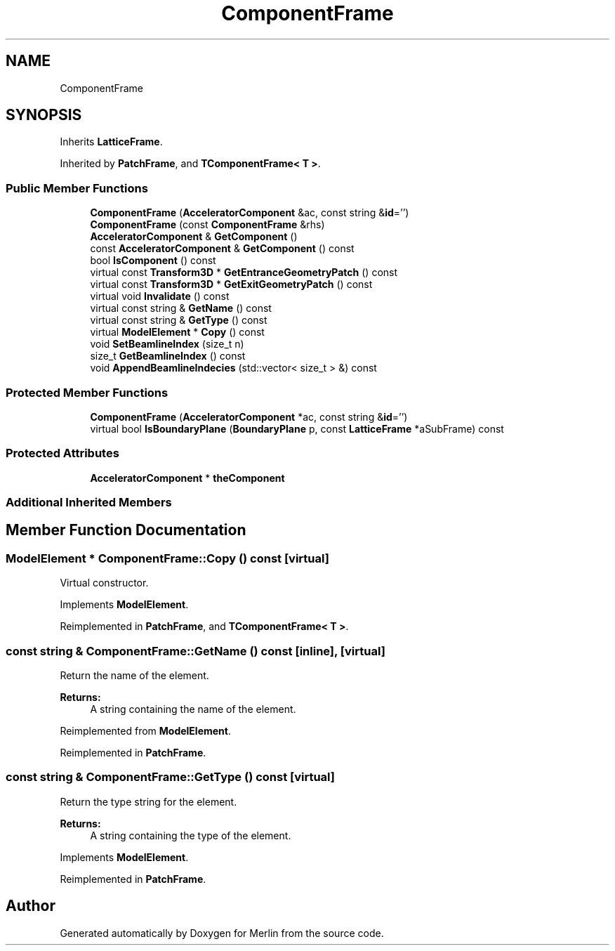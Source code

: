 .TH "ComponentFrame" 3 "Fri Aug 4 2017" "Version 5.02" "Merlin" \" -*- nroff -*-
.ad l
.nh
.SH NAME
ComponentFrame
.SH SYNOPSIS
.br
.PP
.PP
Inherits \fBLatticeFrame\fP\&.
.PP
Inherited by \fBPatchFrame\fP, and \fBTComponentFrame< T >\fP\&.
.SS "Public Member Functions"

.in +1c
.ti -1c
.RI "\fBComponentFrame\fP (\fBAcceleratorComponent\fP &ac, const string &\fBid\fP='')"
.br
.ti -1c
.RI "\fBComponentFrame\fP (const \fBComponentFrame\fP &rhs)"
.br
.ti -1c
.RI "\fBAcceleratorComponent\fP & \fBGetComponent\fP ()"
.br
.ti -1c
.RI "const \fBAcceleratorComponent\fP & \fBGetComponent\fP () const"
.br
.ti -1c
.RI "bool \fBIsComponent\fP () const"
.br
.ti -1c
.RI "virtual const \fBTransform3D\fP * \fBGetEntranceGeometryPatch\fP () const"
.br
.ti -1c
.RI "virtual const \fBTransform3D\fP * \fBGetExitGeometryPatch\fP () const"
.br
.ti -1c
.RI "virtual void \fBInvalidate\fP () const"
.br
.ti -1c
.RI "virtual const string & \fBGetName\fP () const"
.br
.ti -1c
.RI "virtual const string & \fBGetType\fP () const"
.br
.ti -1c
.RI "virtual \fBModelElement\fP * \fBCopy\fP () const"
.br
.ti -1c
.RI "void \fBSetBeamlineIndex\fP (size_t n)"
.br
.ti -1c
.RI "size_t \fBGetBeamlineIndex\fP () const"
.br
.ti -1c
.RI "void \fBAppendBeamlineIndecies\fP (std::vector< size_t > &) const"
.br
.in -1c
.SS "Protected Member Functions"

.in +1c
.ti -1c
.RI "\fBComponentFrame\fP (\fBAcceleratorComponent\fP *ac, const string &\fBid\fP='')"
.br
.ti -1c
.RI "virtual bool \fBIsBoundaryPlane\fP (\fBBoundaryPlane\fP p, const \fBLatticeFrame\fP *aSubFrame) const"
.br
.in -1c
.SS "Protected Attributes"

.in +1c
.ti -1c
.RI "\fBAcceleratorComponent\fP * \fBtheComponent\fP"
.br
.in -1c
.SS "Additional Inherited Members"
.SH "Member Function Documentation"
.PP 
.SS "\fBModelElement\fP * ComponentFrame::Copy () const\fC [virtual]\fP"
Virtual constructor\&. 
.PP
Implements \fBModelElement\fP\&.
.PP
Reimplemented in \fBPatchFrame\fP, and \fBTComponentFrame< T >\fP\&.
.SS "const string & ComponentFrame::GetName () const\fC [inline]\fP, \fC [virtual]\fP"
Return the name of the element\&. 
.PP
\fBReturns:\fP
.RS 4
A string containing the name of the element\&. 
.RE
.PP

.PP
Reimplemented from \fBModelElement\fP\&.
.PP
Reimplemented in \fBPatchFrame\fP\&.
.SS "const string & ComponentFrame::GetType () const\fC [virtual]\fP"
Return the type string for the element\&. 
.PP
\fBReturns:\fP
.RS 4
A string containing the type of the element\&. 
.RE
.PP

.PP
Implements \fBModelElement\fP\&.
.PP
Reimplemented in \fBPatchFrame\fP\&.

.SH "Author"
.PP 
Generated automatically by Doxygen for Merlin from the source code\&.
